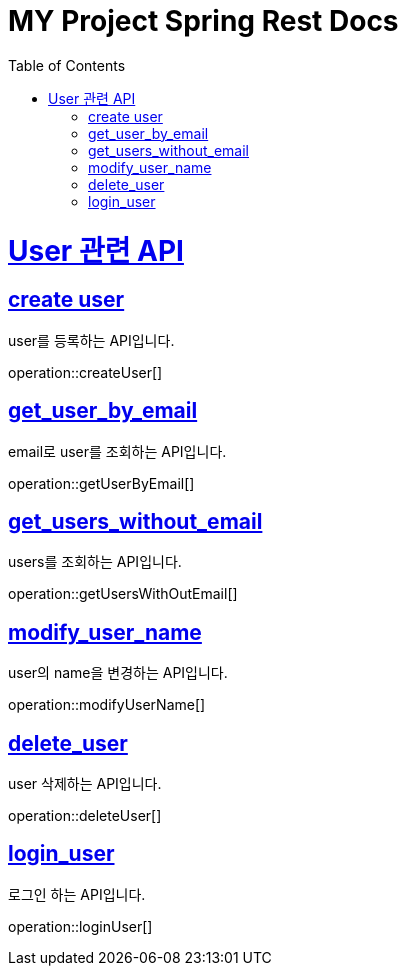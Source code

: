 = MY Project Spring Rest Docs
:doctype: book
:source-highlighter: highlightjs
:toc: left
:toclevels: 4
:sectlinks:

[[overview]]
= User 관련 API

[[create_user]]
== create user
user를 등록하는 API입니다.

operation::createUser[]

[[get_user_by_email]]
== get_user_by_email
email로 user를 조회하는 API입니다.

operation::getUserByEmail[]

[[get_users_without_email]]
== get_users_without_email
users를 조회하는 API입니다.

operation::getUsersWithOutEmail[]

[[modify_user_name]]
== modify_user_name
user의 name을 변경하는 API입니다.

operation::modifyUserName[]

[[delete_user]]
== delete_user
user 삭제하는 API입니다.

operation::deleteUser[]

[[login_user]]
== login_user
로그인 하는 API입니다.

operation::loginUser[]

